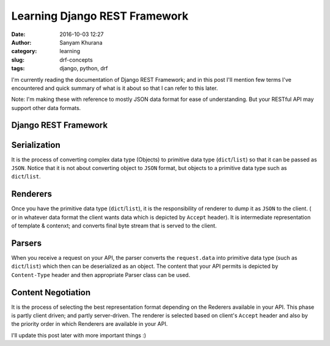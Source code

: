 Learning Django REST Framework
##############################
:date: 2016-10-03 12:27
:author: Sanyam Khurana
:category: learning
:slug: drf-concepts
:tags: django, python, drf


I'm currently reading the documentation of Django REST Framework; and in this post I'll mention few terms I've encountered and quick summary of what is it about so that I can refer to this later.

Note: I'm making these with reference to mostly JSON data format for ease of understanding. But your RESTful API may support other data formats.

Django REST Framework
---------------------

Serialization
-------------

It is the process of converting complex data type (Objects) to primitive data type (``dict``/``list``) so that it can be passed as ``JSON``. Notice that it is not about converting object to ``JSON`` format, but objects to a primitive data type such as ``dict``/``list``.

Renderers
---------

Once you have the primitive data type (``dict``/``list``), it is the responsibility of renderer to dump it as ``JSON`` to the client. ( or in whatever data format the client wants data which is depicted by ``Accept`` header). It is intermediate representation of template & contenxt; and converts final byte stream that is served to the client.

Parsers
-------

When you receive a request on your API, the parser converts the ``request.data`` into primitive data type (such as ``dict``/``list``) which then can be deserialized as an object. The content that your API permits is depicted by ``Content-Type`` header and then appropriate Parser class can be used.

Content Negotiation
-------------------

It is the process of selecting the best representation format depending on the Rederers available in your API. This phase is partly client driven; and partly server-driven.
The renderer is selected based on client's ``Accept`` header and also by the priority order in which Renderers are available in your API.


I'll update this post later with more important things :)
